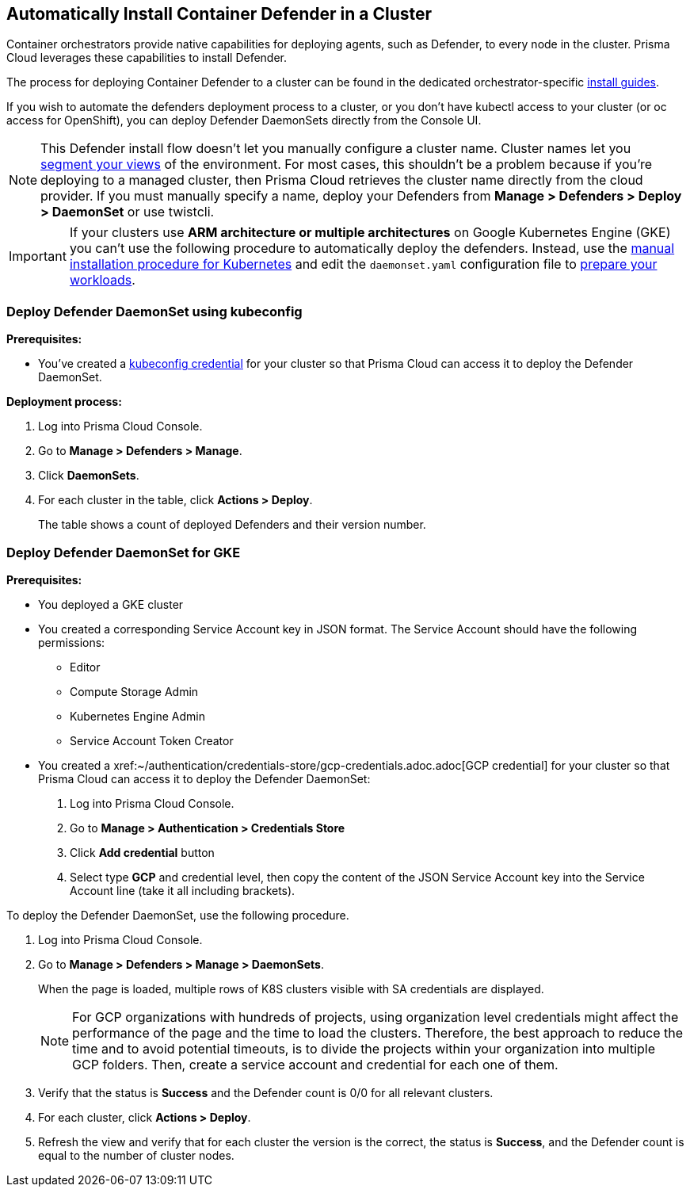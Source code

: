 [#cluster-container-defender]
== Automatically Install Container Defender in a Cluster

Container orchestrators provide native capabilities for deploying agents, such as Defender, to every node in the cluster.
Prisma Cloud leverages these capabilities to install Defender.

The process for deploying Container Defender to a cluster can be found in the dedicated orchestrator-specific xref:../../install.adoc[install guides].

If you wish to automate the defenders deployment process to a cluster, or you don't have kubectl access to your cluster (or oc access for OpenShift), you can deploy Defender DaemonSets directly from the Console UI.

[NOTE]
====
This Defender install flow doesn't let you manually configure a cluster name.
Cluster names let you xref:../../../runtime-security-components/radar.adoc#cluster-pivot[segment your views] of the environment.
For most cases, this shouldn't be a problem because if you're deploying to a managed cluster, then Prisma Cloud retrieves the cluster name directly from the cloud provider.
If you must manually specify a name, deploy your Defenders from *Manage > Defenders > Deploy > DaemonSet* or use twistcli.
====

[IMPORTANT]
====
If your clusters use *ARM architecture or multiple architectures* on Google Kubernetes Engine (GKE) you can't use the following procedure to automatically deploy the defenders.
Instead, use the xref:./kubernetes.adoc#install-defender[manual installation procedure for Kubernetes] and edit the `daemonset.yaml` configuration file to https://cloud.google.com/kubernetes-engine/docs/how-to/prepare-arm-workloads-for-deployment#node-affinity-multi-arch-arm[prepare your workloads].
====

[.task]
=== Deploy Defender DaemonSet using kubeconfig

*Prerequisites:*

* You've created a xref:../../../authentication/credentials-store/kubernetes-credentials.adoc[kubeconfig credential] for your cluster so that Prisma Cloud can access it to deploy the Defender DaemonSet.

*Deployment process:*

[.procedure]
. Log into Prisma Cloud Console.

. Go to *Manage > Defenders > Manage*.

. Click *DaemonSets*.

. For each cluster in the table, click *Actions > Deploy*.
+
The table shows a count of deployed Defenders and their version number.

[.task]
[#deamonset-gke]
=== Deploy Defender DaemonSet for GKE

*Prerequisites:*

* You deployed a GKE cluster
* You created a corresponding Service Account key in JSON format. The Service Account should have the following permissions:
** Editor
** Compute Storage Admin
** Kubernetes Engine Admin
** Service Account Token Creator
* You created a xref:~/authentication/credentials-store/gcp-credentials.adoc.adoc[GCP credential] for your cluster so that Prisma Cloud can access it to deploy the Defender DaemonSet:
+
. Log into Prisma Cloud Console.
. Go to *Manage > Authentication > Credentials Store*
. Click *Add credential* button
. Select type *GCP* and credential level, then copy the content of the JSON Service Account key into the Service Account line (take it all including brackets).

To deploy the Defender DaemonSet, use the following procedure.

[.procedure]
. Log into Prisma Cloud Console.

. Go to *Manage > Defenders > Manage > DaemonSets*.
+
When the page is loaded, multiple rows of K8S clusters visible with SA credentials are displayed.
+
[NOTE]
====
For GCP organizations with hundreds of projects, using organization level credentials might affect the performance of the page and the time to load the clusters. Therefore, the best approach to reduce the time and to avoid potential timeouts, is to divide the projects within your organization into multiple GCP folders. Then, create a service account and credential for each one of them.
====

. Verify that the status is *Success* and the Defender count is 0/0 for all relevant clusters.

. For each cluster, click *Actions > Deploy*.

. Refresh the view and verify that for each cluster the version is the correct, the status is *Success*, and the Defender count is equal to the number of cluster nodes.
